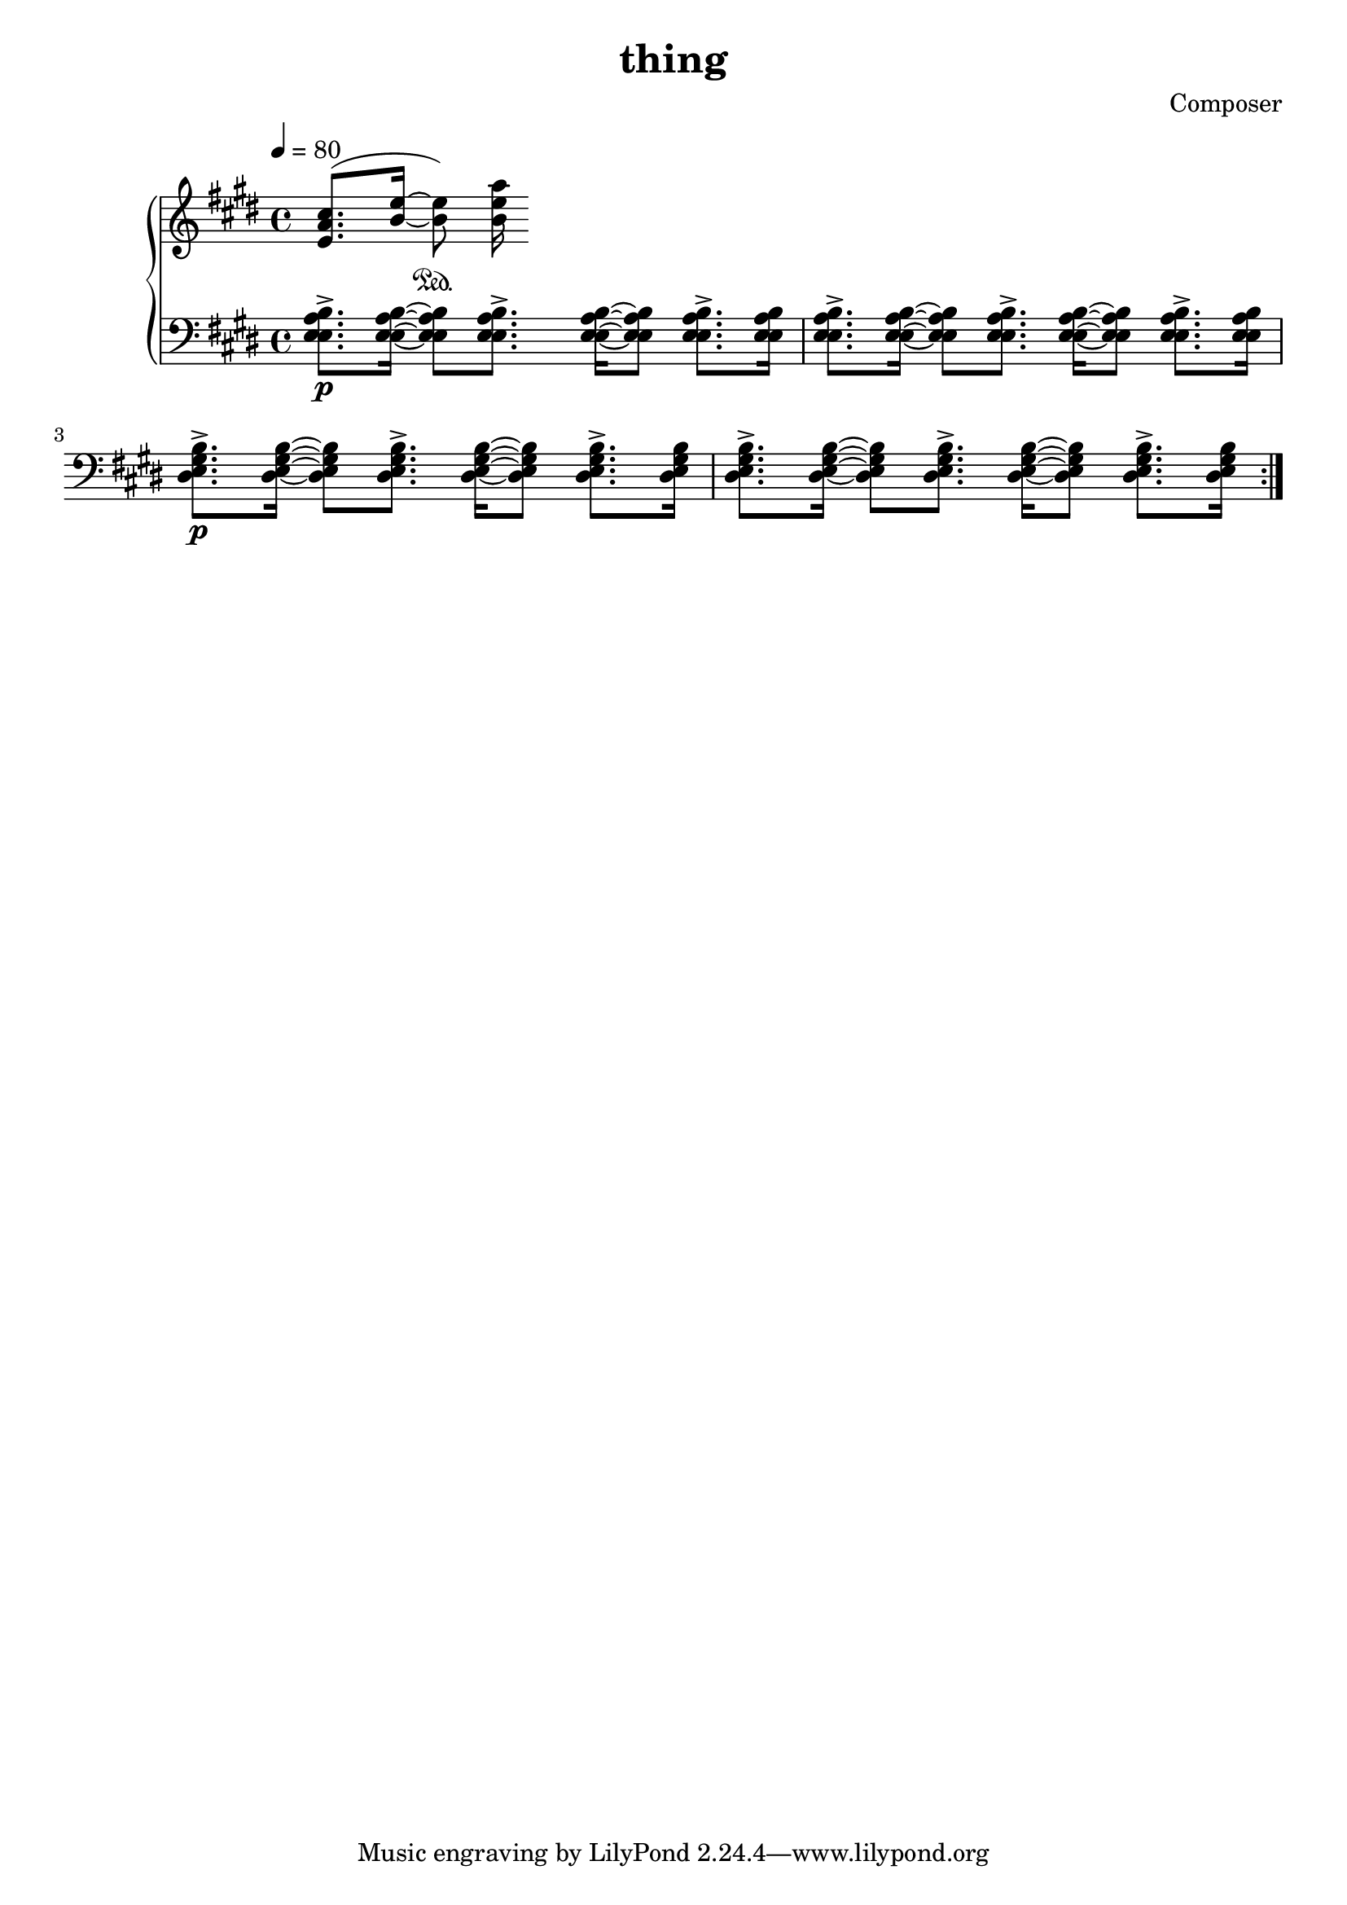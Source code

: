 \header {
  title = "thing"
  composer = "Composer"
}

piano = \new PianoStaff <<
  \new Staff = "upper" {
    \clef treble
    \key e \major
    \tempo 4=80

    <e' a' cis''>8.(<b' e''>16~<b' e''>8)
    \sustainOn<b' e'' a''>16
  }
  \new Staff = lower {
    \clef bass
    \key e \major

    \tempo 4=80

    {
      \repeat volta 2 {
        <e a b e>8.\p\accent <e a b e>16~<e a b e>8
        <e a b e>8.\accent <e a b e>16~<e a b e>8
        <e a b e>8.\accent <e a b e>16

        <e a b e>8.\accent <e a b e>16~<e a b e>8
        <e a b e>8.\accent <e a b e>16~<e a b e>8
        <e a b e>8.\accent <e a b e>16

        <e gis b dis>8.\p\accent <e gis b dis>16~<e gis b dis>8
        <e gis b dis>8.\accent <e gis b dis>16~<e gis b dis>8
        <e gis b dis>8.\accent <e gis b dis>16

        <e gis b dis>8.\accent <e gis b dis>16~<e gis b dis>8
        <e gis b dis>8.\accent <e gis b dis>16~<e gis b dis>8
        <e gis b dis>8.\accent <e gis b dis>16
      }
    }
  }
>>

\score {
  <<
    \piano
  >>

  \layout {}
  \midi {}
}